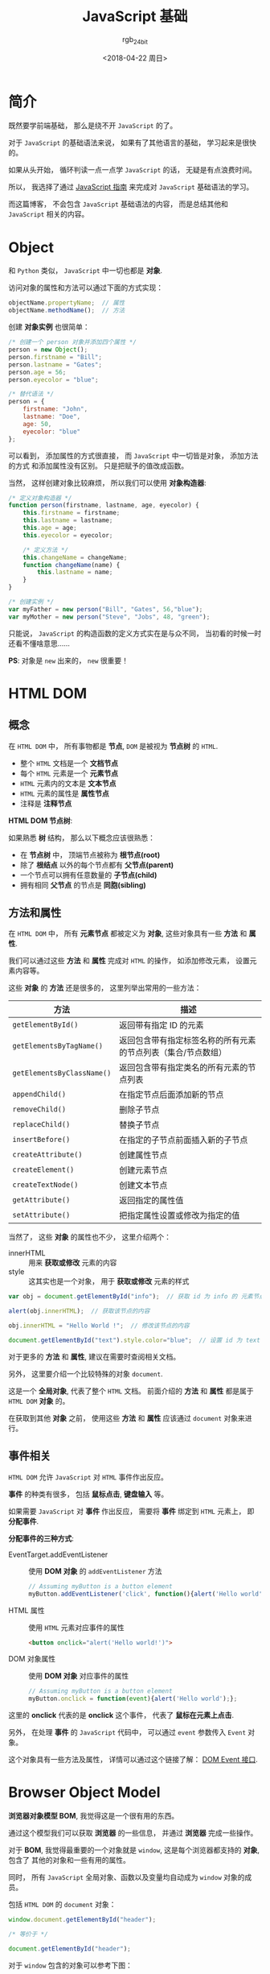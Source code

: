 #+TITLE:      JavaScript 基础
#+AUTHOR:     rgb_24bit
#+EMAIL:      rgb-24bit@foxmail.com
#+DATE:       <2018-04-22 周日>

* 目录                                                    :TOC_4_gh:noexport:
- [[#简介][简介]]
- [[#object][Object]]
- [[#html-dom][HTML DOM]]
  - [[#概念][概念]]
  - [[#方法和属性][方法和属性]]
  - [[#事件相关][事件相关]]
- [[#browser-object-model][Browser Object Model]]
- [[#参考链接][参考链接]]

* 简介
  既然要学前端基础， 那么是绕不开 ~JavaScript~ 的了。

  对于 ~JavaScript~ 的基础语法来说， 如果有了其他语言的基础， 学习起来是很快的。

  如果从头开始， 循环判读一点一点学 ~JavaScript~ 的话， 无疑是有点浪费时间。

  所以， 我选择了通过 [[https://developer.mozilla.org/zh-CN/docs/Web/JavaScript/Guide][JavaScript 指南]] 来完成对 ~JavaScript~ 基础语法的学习。

  而这篇博客， 不会包含 ~JavaScript~ 基础语法的内容， 而是总结其他和 ~JavaScript~ 相关的内容。

* Object
  和 ~Python~ 类似， ~JavaScript~ 中一切也都是 *对象*.

  访问对象的属性和方法可以通过下面的方式实现：
  #+BEGIN_SRC javascript
    objectName.propertyName;  // 属性
    objectName.methodName();  // 方法
  #+END_SRC

  创建 *对象实例* 也很简单：
  #+BEGIN_SRC javascript
    /* 创建一个 person 对象并添加四个属性 */
    person = new Object();
    person.firstname = "Bill";
    person.lastname = "Gates";
    person.age = 56;
    person.eyecolor = "blue";

    /* 替代语法 */
    person = {
        firstname: "John",
        lastname: "Doe",
        age: 50,
        eyecolor: "blue"
    };
  #+END_SRC

  可以看到， 添加属性的方式很直接， 而 ~JavaScript~ 中一切皆是对象， 添加方法的方式
  和添加属性没有区别。 只是把赋予的值改成函数。

  当然， 这样创建对象比较麻烦， 所以我们可以使用 *对象构造器*:
  #+BEGIN_SRC javascript
    /* 定义对象构造器 */
    function person(firstname, lastname, age, eyecolor) {
        this.firstname = firstname;
        this.lastname = lastname;
        this.age = age;
        this.eyecolor = eyecolor;

        /* 定义方法 */
        this.changeName = changeName;
        function changeName(name) {
            this.lastname = name;
        }
    }

    /* 创建实例 */
    var myFather = new person("Bill", "Gates", 56,"blue");
    var myMother = new person("Steve", "Jobs", 48, "green");
  #+END_SRC

  只能说， ~JavaScript~ 的构造函数的定义方式实在是与众不同， 当初看的时候一时
  还看不懂啥意思......
  
  *PS*: 对象是 ~new~ 出来的， ~new~ 很重要！

* HTML DOM
** 概念
   在 ~HTML DOM~ 中， 所有事物都是 *节点*, ~DOM~ 是被视为 *节点树* 的 ~HTML~.

   + 整个 ~HTML~ 文档是一个 *文档节点*
   + 每个 ~HTML~ 元素是一个 *元素节点*
   + ~HTML~ 元素内的文本是 *文本节点*
   + ~HTML~ 元素的属性是 *属性节点*
   + 注释是 *注释节点*

   *HTML DOM 节点树*:

   [[file:http://www.w3school.com.cn/i/ct_htmltree.gif]]

   如果熟悉 *树* 结构， 那么以下概念应该很熟悉：
   + 在 *节点树* 中， 顶端节点被称为 *根节点(root)*
   + 除了 *根结点* 以外的每个节点都有 *父节点(parent)*
   + 一个节点可以拥有任意数量的 *子节点(child)*
   + 拥有相同 *父节点* 的节点是 *同胞(sibling)*

** 方法和属性
   在 ~HTML DOM~ 中， 所有 *元素节点* 都被定义为 *对象*, 这些对象具有一些 *方法* 和 *属性*.

   我们可以通过这些 *方法* 和 *属性* 完成对 ~HTML~ 的操作， 如添加修改元素， 设置元素内容等。

   这些 *对象* 的 *方法* 还是很多的， 这里列举出常用的一些方法：
   |--------------------------+---------------------------------------------------------------|
   | 方法                     | 描述                                                          |
   |--------------------------+---------------------------------------------------------------|
   | ~getElementById()~         | 返回带有指定 ID 的元素                                        |
   | ~getElementsByTagName()~   | 返回包含带有指定标签名称的所有元素的节点列表（集合/节点数组） |
   | ~getElementsByClassName()~ | 返回包含带有指定类名的所有元素的节点列表                      |
   | ~appendChild()~            | 在指定节点后面添加新的节点                                    |
   | ~removeChild()~            | 删除子节点                                                    |
   | ~replaceChild()~           | 替换子节点                                                    |
   | ~insertBefore()~           | 在指定的子节点前面插入新的子节点                              |
   | ~createAttribute()~        | 创建属性节点                                                  |
   | ~createElement()~          | 创建元素节点                                                  |
   | ~createTextNode()~         | 创建文本节点                                                  |
   | ~getAttribute()~           | 返回指定的属性值                                              |
   | ~setAttribute()~           | 把指定属性设置或修改为指定的值                                |
   |--------------------------+---------------------------------------------------------------|
   
   当然了， 这些 *对象* 的属性也不少， 这里介绍两个：
   + innerHTML :: 用来 *获取或修改* 元素的内容
   + style :: 这其实也是一个对象， 用于 *获取或修改* 元素的样式

   #+BEGIN_SRC javascript
     var obj = document.getElementById("info");  // 获取 id 为 info 的 元素节点

     alert(obj.innerHTML);  // 获取该节点的内容

     obj.innerHTML = "Hello World !";  // 修改该节点的内容

     document.getElementById("text").style.color="blue";  // 设置 id 为 text 的 元素节点 的 color 为 blue
   #+END_SRC

   对于更多的 *方法* 和 *属性*, 建议在需要时查阅相关文档。
  
   另外， 这里要介绍一个比较特殊的对象 ~document~.

   这是一个 *全局对象*, 代表了整个 ~HTML~ 文档。 前面介绍的 *方法* 和 *属性* 都是属于 ~HTML DOM~ *对象* 的。

   在获取到其他 *对象* 之前， 使用这些 *方法* 和 *属性* 应该通过 ~document~ 对象来进行。

** 事件相关
   ~HTML DOM~ 允许 ~JavaScript~ 对 ~HTML~ 事件作出反应。

   *事件* 的种类有很多， 包括 *鼠标点击*, *键盘输入* 等。

   如果需要 ~JavaScript~ 对 *事件* 作出反应， 需要将 *事件* 绑定到 ~HTML~ 元素上， 即 *分配事件*.

   *分配事件的三种方式*:
   + EventTarget.addEventListener :: 使用 *DOM 对象* 的 ~addEventListener~ 方法
        #+BEGIN_SRC javascript
          // Assuming myButton is a button element
          myButton.addEventListener('click', function(){alert('Hello world');}, false);
        #+END_SRC
   + HTML 属性 :: 使用 ~HTML~ 元素对应事件的属性
                #+BEGIN_SRC html
                  <button onclick="alert('Hello world!')">
                #+END_SRC
   + DOM 对象属性  :: 使用 *DOM 对象* 对应事件的属性
                  #+BEGIN_SRC javascript
                    // Assuming myButton is a button element
                    myButton.onclick = function(event){alert('Hello world');};
                  #+END_SRC
   
   这里的 *onclick* 代表的是 *onclick* 这个事件， 代表了 *鼠标在元素上点击*.

   另外， 在处理 *事件* 的 ~JavaScript~ 代码中， 可以通过 ~event~ 参数传入 ~Event~ 对象。

   这个对象具有一些方法及属性， 详情可以通过这个链接了解： [[https://developer.mozilla.org/zh-CN/docs/Web/API/Event#DOM_Event_interface][DOM Event 接口]].

* Browser Object Model
  *浏览器对象模型 BOM*, 我觉得这是一个很有用的东西。

  通过这个模型我们可以获取 *浏览器* 的一些信息， 并通过 *浏览器* 完成一些操作。

  对于 *BOM*, 我觉得最重要的一个对象就是 ~window~, 这是每个浏览器都支持的 *对象*, 包含了
  其他的对象和一些有用的属性。

  同时， 所有 ~JavaScript~ 全局对象、函数以及变量均自动成为 ~window~ 对象的成员。

  包括 ~HTML DOM~ 的 ~document~ 对象：
  #+BEGIN_SRC javascript
    window.document.getElementById("header");

    /* 等价于 */

    document.getElementById("header");
  #+END_SRC

  对于 ~window~ 包含的对象可以参考下图：

  [[file:https://www.javatpoint.com/images/javascript/bom.jpg]]

  一些方法和属性：
  |-----------------------+------------------------|
  | 方法和属性            | 作用                   |
  |-----------------------+------------------------|
  | ~window.innerHeight~    | 浏览器窗口的内部高度   |
  | ~window.innerWidth~     | 浏览器窗口的内部宽度   |
  | ~window.setTimeout()~   | 未来的某时执行代码     |
  | ~window.clearTimeout()~ | 取消 ~setTimeout()~      |
  | ~screen.availHeight~    | 可用的屏幕高度         |
  | ~screen.availWidth~     | 可用的屏幕宽度         |
  | ~location.href~         | 当前页面的 ~URL~         |
  | ~location.hostname~     | ~web~ 主机的域名         |
  | ~location.pathname~     | 当前页面的路径和文件名 |
  | ~location.assign()~     | 加载新的 ~HTML~ 文档     |
  |-----------------------+------------------------|

  *PS:* 所有的 *window* 前缀都可以省略。

* 参考链接
  + [[http://www.w3school.com.cn/htmldom/index.asp][HTML DOM 教程]]
  + [[http://www.w3school.com.cn/js/js_window.asp][JavaScript Window - 浏览器对象模型]]
  + [[http://www.w3school.com.cn/js/js_objects.asp][JavaScript 对象]]
    
